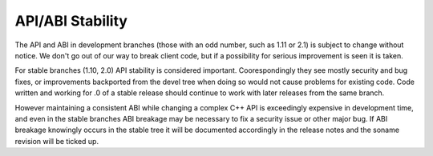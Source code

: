
API/ABI Stability
====================

The API and ABI in development branches (those with an odd number, such as 1.11
or 2.1) is subject to change without notice. We don't go out of our way to break
client code, but if a possibility for serious improvement is seen it is taken.

For stable branches (1.10, 2.0) API stability is considered important.
Coorespondingly they see mostly security and bug fixes, or improvements
backported from the devel tree when doing so would not cause problems for
existing code. Code written and working for .0 of a stable release should
continue to work with later releases from the same branch.

However maintaining a consistent ABI while changing a complex C++ API is
exceedingly expensive in development time, and even in the stable branches ABI
breakage may be necessary to fix a security issue or other major bug. If ABI
breakage knowingly occurs in the stable tree it will be documented accordingly
in the release notes and the soname revision will be ticked up.
